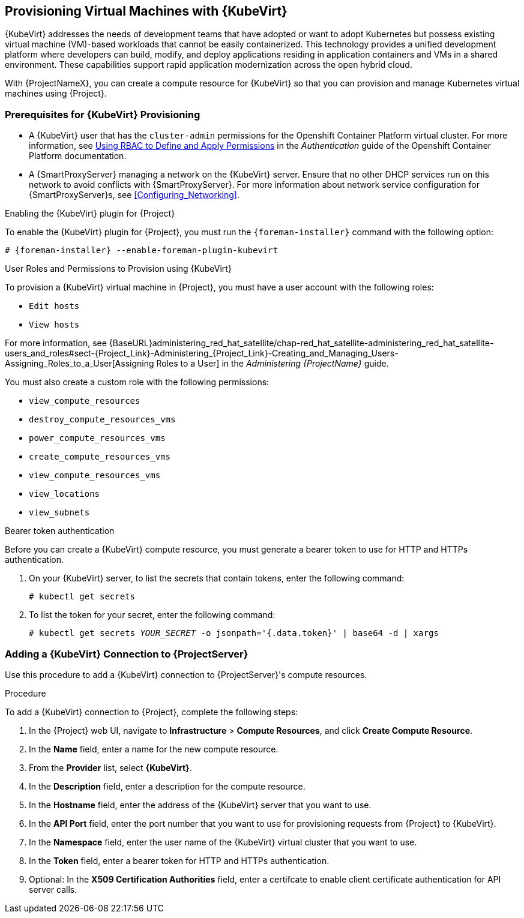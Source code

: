 [[Provisioning_Virtual_Machines_in_Container_native_virtualization-Provisioning_Virtual_Machines_with_Container_native_virtualization]]
== Provisioning Virtual Machines with {KubeVirt}

{KubeVirt} addresses the needs of development teams that have adopted or want to adopt Kubernetes but possess existing virtual machine (VM)-based workloads that cannot be easily containerized. This technology provides a unified development platform where developers can build, modify, and deploy applications residing in application containers and VMs in a shared environment. These capabilities support rapid application modernization across the open hybrid cloud.

With {ProjectNameX}, you can create a compute resource for {KubeVirt} so that you can provision and manage Kubernetes virtual machines using {Project}.

ifeval::["{build}" == "satellite"]
Note that template provisioning is not supported for this release.
endif::[]

ifeval::["{build}" == "satellite"]
[IMPORTANT]
====
The {KubeVirt} compute resource is a Technology Preview feature only. Technology Preview features are
not supported with Red Hat production service level agreements (SLAs) and might not be
functionally complete. Red Hat does not recommend using them in production.
These features provide early access to upcoming product features, enabling
customers to test functionality and provide feedback during the development process.
For more information about the support scope of Red Hat Technology Preview features,
see https://access.redhat.com/support/offerings/techpreview/.
====
endif::[]

=== Prerequisites for {KubeVirt} Provisioning

* A {KubeVirt} user that has the `cluster-admin` permissions for the Openshift Container Platform virtual cluster. For more information, see https://access.redhat.com/documentation/en-us/openshift_container_platform/4.1/html/authentication/using-rbac[Using RBAC to Define and Apply Permissions] in the _Authentication_ guide of the Openshift Container Platform documentation.
* A {SmartProxyServer} managing a network on the {KubeVirt} server. Ensure that no other DHCP services run on this network to avoid conflicts with {SmartProxyServer}. For more information about network service configuration for {SmartProxyServer}s, see xref:Configuring_Networking[].
ifeval::["{build}" == "satellite"]
* Synchronized content repositories for the version of {RHEL} that you want to provision. For more information, see {BaseURL}content_management_guide/importing_red_hat_content#Importing_Red_Hat_Content-Synchronizing_Red_Hat_Repositories[Synchronizing Red Hat Repositories] in the Content Management Guide.
* An activation key for host registration. For more information, see {BaseURL}content_management_guide/managing_activation_keys#Managing_Activation_Keys-Creating_an_Activation_Key[Creating An Activation Key] in the _Content Management_ guide.
endif::[]
ifeval::["{build}" == "foreman"]
* If the Katello plugin is installed, synchronized content repositories for the version of {RHEL} that you want to provision. For more information, see {BaseURL}content_management_guide/importing_red_hat_content#Importing_Red_Hat_Content-Synchronizing_Red_Hat_Repositories[Synchronizing Red Hat Repositories] in the Content Management Guide.
* If the Katello plugin is installed, an activation key for host registration. For more information, see {BaseURL}content_management_guide/managing_activation_keys#Managing_Activation_Keys-Creating_an_Activation_Key[Creating An Activation Key] in the _Content Management_ guide.
endif::[]

.Enabling the {KubeVirt} plugin for {Project}

To enable the {KubeVirt} plugin for {Project}, you must run the `{foreman-installer}` command with the following option:

[options="nowrap" subs="+quotes,attributes"]
----
# {foreman-installer} --enable-foreman-plugin-kubevirt
----

.User Roles and Permissions to Provision using {KubeVirt}

To provision a {KubeVirt} virtual machine in {Project}, you must have a user account with the following roles:

* `Edit hosts`
* `View hosts`

For more information, see {BaseURL}administering_red_hat_satellite/chap-red_hat_satellite-administering_red_hat_satellite-users_and_roles#sect-{Project_Link}-Administering_{Project_Link}-Creating_and_Managing_Users-Assigning_Roles_to_a_User[Assigning Roles to a User] in the _Administering {ProjectName}_ guide.

You must also create a custom role with the following permissions:

* `view_compute_resources`
* `destroy_compute_resources_vms`
* `power_compute_resources_vms`
* `create_compute_resources_vms`
* `view_compute_resources_vms`
* `view_locations`
* `view_subnets`

.Bearer token authentication

Before you can create a {KubeVirt} compute resource, you must generate a bearer token to use for HTTP and HTTPs authentication.

. On your {KubeVirt} server, to list the secrets that contain tokens, enter the following command:
+
----
# kubectl get secrets
----
. To list the token for your secret, enter the following command:
+
[options="nowrap" subs="+quotes,attributes"]
----
# kubectl get secrets _YOUR_SECRET_ -o jsonpath='{.data.token}' | base64 -d | xargs
----

[[Provisioning_Virtual_Machines_in_Container_native_virtualization-Adding_a_Container_native_virtualization_Connection_to_Satellite_Server]]
=== Adding a {KubeVirt} Connection to {ProjectServer}

Use this procedure to add a {KubeVirt} connection to {ProjectServer}'s compute resources.

.Procedure

To add a {KubeVirt} connection to {Project}, complete the following steps:

. In the {Project} web UI, navigate to *Infrastructure* > *Compute Resources*, and click *Create Compute Resource*.
. In the *Name* field, enter a name for the new compute resource.
. From the *Provider* list, select *{KubeVirt}*.
. In the *Description* field, enter a description for the compute resource.
. In the *Hostname* field, enter the address of the {KubeVirt} server that you want to use.
. In the *API Port* field, enter the port number that you want to use for provisioning requests from {Project} to {KubeVirt}.
. In the *Namespace* field, enter the user name of the {KubeVirt} virtual cluster that you want to use.
. In the *Token* field, enter a bearer token for HTTP and HTTPs authentication.
. Optional: In the *X509 Certification Authorities* field, enter a certifcate to enable client certificate authentication for API server calls.
